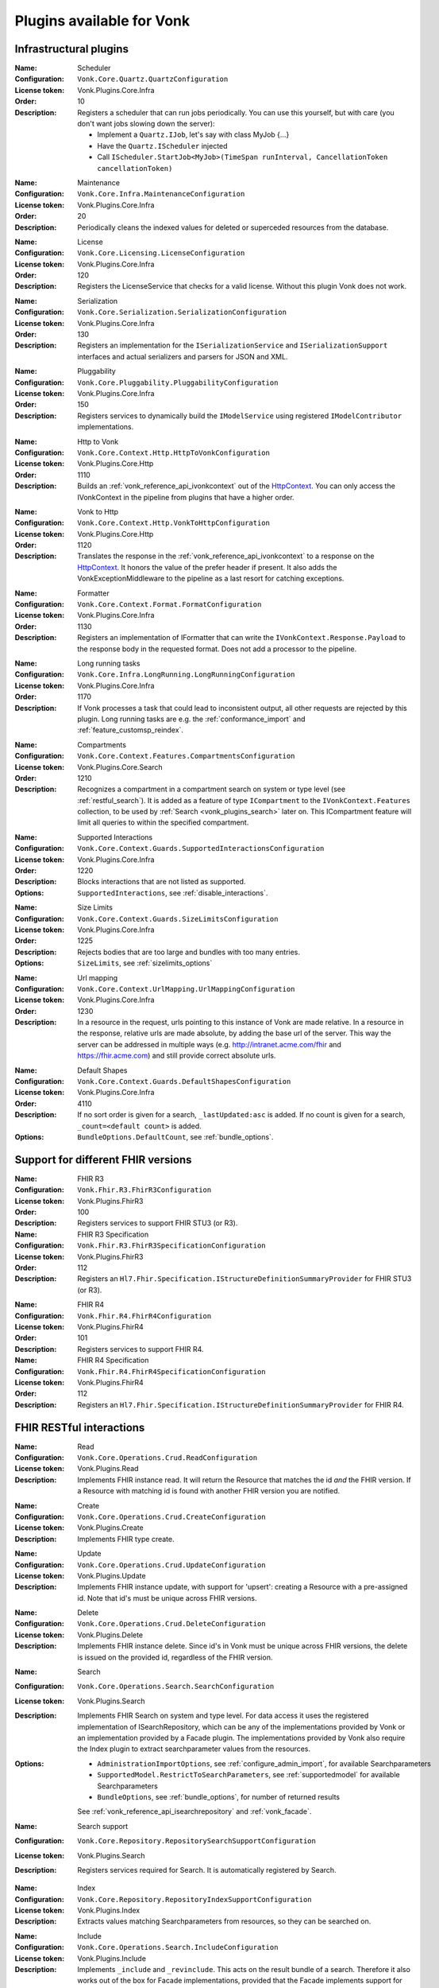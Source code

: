 .. _vonk_available_plugins:

Plugins available for Vonk
==========================

.. _vonk_plugins_infra:

Infrastructural plugins
-----------------------

.. _vonk_plugins_scheduler:

:Name: Scheduler
:Configuration: ``Vonk.Core.Quartz.QuartzConfiguration``
:License token: Vonk.Plugins.Core.Infra
:Order: 10
:Description: Registers a scheduler that can run jobs periodically. You can use this yourself, but with care (you don't want jobs slowing down the server):
   
   * Implement a ``Quartz.IJob``, let's say with class MyJob {...}
   * Have the ``Quartz.IScheduler`` injected
   * Call ``IScheduler.StartJob<MyJob>(TimeSpan runInterval, CancellationToken cancellationToken)``

.. _vonk_plugins_maintenance:

:Name: Maintenance
:Configuration: ``Vonk.Core.Infra.MaintenanceConfiguration``
:License token: Vonk.Plugins.Core.Infra
:Order: 20
:Description: Periodically cleans the indexed values for deleted or superceded resources from the database.

.. _vonk_plugins_license:

:Name: License
:Configuration: ``Vonk.Core.Licensing.LicenseConfiguration``
:License token: Vonk.Plugins.Core.Infra
:Order: 120
:Description: Registers the LicenseService that checks for a valid license. Without this plugin Vonk does not work.

.. _vonk_plugins_serialization:

:Name: Serialization
:Configuration: ``Vonk.Core.Serialization.SerializationConfiguration``
:License token: Vonk.Plugins.Core.Infra
:Order: 130
:Description: Registers an implementation for the ``ISerializationService`` and ``ISerializationSupport`` interfaces and actual serializers and parsers for JSON and XML.

.. _vonk_plugins_pluggability:

:Name: Pluggability
:Configuration: ``Vonk.Core.Pluggability.PluggabilityConfiguration``
:License token: Vonk.Plugins.Core.Infra
:Order: 150
:Description: Registers services to dynamically build the ``IModelService`` using registered ``IModelContributor`` implementations.

.. _vonk_plugins_httptovonk:

:Name: Http to Vonk
:Configuration: ``Vonk.Core.Context.Http.HttpToVonkConfiguration``
:License token: Vonk.Plugins.Core.Http
:Order: 1110
:Description: Builds an :ref:`vonk_reference_api_ivonkcontext` out of the `HttpContext <https://docs.microsoft.com/en-us/dotnet/api/microsoft.aspnetcore.http.httpcontext?view=aspnetcore-3.0>`_. You can only access the IVonkContext in the pipeline from plugins that have a higher order.

.. _vonk_plugins_vonktohttp:

:Name: Vonk to Http
:Configuration: ``Vonk.Core.Context.Http.VonkToHttpConfiguration``
:License token: Vonk.Plugins.Core.Http
:Order: 1120
:Description: Translates the response in the :ref:`vonk_reference_api_ivonkcontext` to a response on the `HttpContext <https://docs.microsoft.com/en-us/dotnet/api/microsoft.aspnetcore.http.httpcontext?view=aspnetcore-3.0>`_. It honors the value of the prefer header if present. It also adds the VonkExceptionMiddleware to the pipeline as a last resort for catching exceptions.

.. _vonk_plugins_formatter:

:Name: Formatter
:Configuration: ``Vonk.Core.Context.Format.FormatConfiguration``
:License token: Vonk.Plugins.Core.Infra
:Order: 1130
:Description: Registers an implementation of IFormatter that can write the ``IVonkContext.Response.Payload`` to the response body in the requested format. Does not add a processor to the pipeline.

.. _vonk_plugins_longrunning:

:Name: Long running tasks
:Configuration: ``Vonk.Core.Infra.LongRunning.LongRunningConfiguration``
:License token: Vonk.Plugins.Core.Infra
:Order: 1170
:Description: If Vonk processes a task that could lead to inconsistent output, all other requests are rejected by this plugin. Long running tasks are e.g. the :ref:`conformance_import` and :ref:`feature_customsp_reindex`.

.. _vonk_plugins_compartments:

:Name: Compartments
:Configuration: ``Vonk.Core.Context.Features.CompartmentsConfiguration``
:License token: Vonk.Plugins.Core.Search
:Order: 1210
:Description: Recognizes a compartment in a compartment search on system or type level (see :ref:`restful_search`). It is added as a feature of type ``ICompartment`` to the ``IVonkContext.Features`` collection, to be used by :ref:`Search <vonk_plugins_search>` later on. This ICompartment feature will limit all queries to within the specified compartment.

.. _vonk_plugins_supportedinteractions:

:Name: Supported Interactions
:Configuration: ``Vonk.Core.Context.Guards.SupportedInteractionsConfiguration``
:License token: Vonk.Plugins.Core.Infra
:Order: 1220
:Description: Blocks interactions that are not listed as supported.
:Options: ``SupportedInteractions``, see :ref:`disable_interactions`.

.. _vonk_plugins_sizelimits:

:Name: Size Limits
:Configuration: ``Vonk.Core.Context.Guards.SizeLimitsConfiguration``
:License token: Vonk.Plugins.Core.Infra
:Order: 1225
:Description: Rejects bodies that are too large and bundles with too many entries.
:Options: ``SizeLimits``, see :ref:`sizelimits_options`

.. _vonk_plugins_urlmapping:

:Name: Url mapping
:Configuration: ``Vonk.Core.Context.UrlMapping.UrlMappingConfiguration``
:License token: Vonk.Plugins.Core.Infra
:Order: 1230
:Description: In a resource in the request, urls pointing to this instance of Vonk are made relative. In a resource in the response, relative urls are made absolute, by adding the base url of the server. This way the server can be addressed in multiple ways (e.g. http://intranet.acme.com/fhir and https://fhir.acme.com) and still provide correct absolute urls. 

.. _vonk_plugins_defaultshapes:

:Name: Default Shapes
:Configuration: ``Vonk.Core.Context.Guards.DefaultShapesConfiguration``
:License token: Vonk.Plugins.Core.Infra
:Order: 4110
:Description: If no sort order is given for a search, ``_lastUpdated:asc`` is added. If no count is given for a search, ``_count=<default count>`` is added.
:Options: ``BundleOptions.DefaultCount``, see :ref:`bundle_options`.

.. _vonk_plugins_fhir_versions:

Support for different FHIR versions
-----------------------------------

.. _vonk_plugins_fhir_r3:

:Name: FHIR R3
:Configuration: ``Vonk.Fhir.R3.FhirR3Configuration``
:License token: Vonk.Plugins.FhirR3
:Order: 100
:Description: Registers services to support FHIR STU3 (or R3).

:Name: FHIR R3 Specification
:Configuration: ``Vonk.Fhir.R3.FhirR3SpecificationConfiguration``
:License token: Vonk.Plugins.FhirR3
:Order: 112
:Description: Registers an ``Hl7.Fhir.Specification.IStructureDefinitionSummaryProvider`` for FHIR STU3 (or R3).

.. _vonk_plugins_fhir_r4:

:Name: FHIR R4
:Configuration: ``Vonk.Fhir.R4.FhirR4Configuration``
:License token: Vonk.Plugins.FhirR4
:Order: 101
:Description: Registers services to support FHIR R4.

:Name: FHIR R4 Specification
:Configuration: ``Vonk.Fhir.R4.FhirR4SpecificationConfiguration``
:License token: Vonk.Plugins.FhirR4
:Order: 112
:Description: Registers an ``Hl7.Fhir.Specification.IStructureDefinitionSummaryProvider`` for FHIR R4.

.. _vonk_plugins_rest:

FHIR RESTful interactions
-------------------------

.. _vonk_plugins_read:

:Name: Read
:Configuration: ``Vonk.Core.Operations.Crud.ReadConfiguration``
:License token: Vonk.Plugins.Read
:Description: Implements FHIR instance read. It will return the Resource that matches the id *and* the FHIR version. If a Resource with matching id is found with another FHIR version you are notified.

.. _vonk_plugins_create:

:Name: Create
:Configuration: ``Vonk.Core.Operations.Crud.CreateConfiguration``
:License token: Vonk.Plugins.Create
:Description: Implements FHIR type create.

.. _vonk_plugins_update:

:Name: Update
:Configuration: ``Vonk.Core.Operations.Crud.UpdateConfiguration``
:License token: Vonk.Plugins.Update
:Description: Implements FHIR instance update, with support for 'upsert': creating a Resource with a pre-assigned id. Note that id's must be unique across FHIR versions.

.. _vonk_plugins_delete:

:Name: Delete
:Configuration: ``Vonk.Core.Operations.Crud.DeleteConfiguration``
:License token: Vonk.Plugins.Delete
:Description: Implements FHIR instance delete. Since id's in Vonk must be unique across FHIR versions, the delete is issued on the provided id, regardless of the FHIR version.

.. _vonk_plugins_search:

:Name: Search
:Configuration: ``Vonk.Core.Operations.Search.SearchConfiguration``
:License token: Vonk.Plugins.Search
:Description: Implements FHIR Search on system and type level. For data access it uses the registered implementation of ISearchRepository, which can be any of the implementations provided by Vonk or an implementation provided by a Facade plugin. The implementations provided by Vonk also require the Index plugin to extract searchparameter values from the resources.
:Options: 
   * ``AdministrationImportOptions``, see :ref:`configure_admin_import`, for available Searchparameters
   * ``SupportedModel.RestrictToSearchParameters``, see :ref:`supportedmodel` for available Searchparameters
   * ``BundleOptions``, see :ref:`bundle_options`, for number of returned results
   
   See :ref:`vonk_reference_api_isearchrepository` and :ref:`vonk_facade`.

:Name: Search support
:Configuration: ``Vonk.Core.Repository.RepositorySearchSupportConfiguration``
:License token: Vonk.Plugins.Search
:Description: Registers services required for Search. It is automatically registered by Search.

.. _vonk_plugins_index:

:Name: Index
:Configuration: ``Vonk.Core.Repository.RepositoryIndexSupportConfiguration``
:License token: Vonk.Plugins.Index
:Description: Extracts values matching Searchparameters from resources, so they can be searched on.

.. _vonk_plugins_include:

:Name: Include
:Configuration: ``Vonk.Core.Operations.Search.IncludeConfiguration``
:License token: Vonk.Plugins.Include
:Description: Implements ``_include`` and ``_revinclude``. This acts on the result bundle of a search. Therefore it also works out of the box for Facade implementations, provided that the Facade implements support for the reference Searchparameters that are used in the _(rev)include.

.. _vonk_plugins_elements:

:Name: Elements
:Configuration: ``Vonk.Core.Context.Elements.ElementsConfiguration``
:License token: Vonk.Plugins.Search
:Order: 1240
:Description: Applies the ``_elements`` parameter to the Resource that is in the response (single resource or bundle).

.. _vonk_plugins_summary:

:Name: Summary
:Configuration: ``Vonk.Core.Context.Elements.SummaryConfiguration``
:License token: Vonk.Plugins.Search
:Order: 1240
:Description: Applies the ``_summary`` parameter to the Resource that is in the response (single resource or bundle).

.. _vonk_plugins_history:

:Name: History
:Configuration: ``Vonk.Core.Operations.History.HistoryConfiguration``
:License token: Vonk.Plugins.History
:Description: Implements ``_history`` on system, type and instance level.
:Options: ``BundleOptions``, see :ref:`bundle_options`

.. _vonk_plugins_versionread:

:Name: Version Read
:Configuration: ``Vonk.Core.Operations.History.VersionReadConfiguration``
:License token: Vonk.Plugins.History
:Description: Implements reading a specific version of a resource (``<base>/Patient/123/_history/v3``).

.. _vonk_plugins_capability:

:Name: Capability
:Configuration: ``Vonk.Core.Operations.Capability.CapabilityConfiguration``
:License token: Vonk.Plugins.Capability
:Description: Provides the CapabilityStatement on the ``<base>/metadata`` endpoint. The CapabilityStatement is tailored to the FHIR version of the request. The CapabilityStatement is built dynamically by visiting all the registered implementations of ICapabilityStatementContributor, see :ref:`vonk_architecture_capabilities`.

.. _vonk_plugins_conditional_create:

:Name: Conditional Create
:Configuration: ``Vonk.Core.Operations.ConditionalCrud.ConditionalCreateConfiguration``
:License token: Vonk.Plugins.ConditionalCreate
:Description: Implements FHIR conditional create.

.. _vonk_plugins_conditional_update:

:Name: Conditional Update
:Configuration: ``Vonk.Core.Operations.ConditionalCrud.ConditionalUpdateConfiguration``
:License token: Vonk.Plugins.ConditionalUpdate
:Description: Implements FHIR conditional update.

.. _vonk_plugins_conditional_delete:

:Name: Conditional Delete
:Configuration: ``Vonk.Core.Operations.ConditionalCrud.ConditionalDeleteConfiguration``
:License token: Vonk.Plugins.ConditionalDelete
:Description: Implements FHIR conditional delete.
:Options: ``FhirCapabilities.ConditionalDeleteOptions``, see :ref:`fhir_capabilities`

.. _vonk_plugins_validation:

:Name: Validation
:Configuration: ``Vonk.Core.Operations.Validation.ValidationConfiguration``
:License token: Vonk.Plugins.Validation
:Description: Implements `FHIR $validate <http://hl7.org/fhir/R4/resource-operation-validate.html>`_ on type and instance level for POST: ``POST <base>/Patient/$validate`` or ``POST <base>/Patient/123/$validate``.

.. _vonk_plugins_instance_validation:

:Name: Instance Validation
:Configuration: ``Vonk.Core.Operations.Validation.InstanceValidationConfiguration``
:License token: Vonk.Plugins.Validation
:Description: Implements `FHIR $validate <http://hl7.org/fhir/R4/resource-operation-validate.html>`_ on instance level for GET: ``GET <base>/Patient/123/$validate``

.. _vonk_plugins_structural_validation:

:Name: Structural Validation
:Configuration: ``Vonk.Core.Operations.Validation.StructuralValidationConfiguration``
:License token: Vonk.Plugins.Validation
:Description: Validates the structure of resources sent to Vonk (is it valid FHIR JSON or XML?).

.. _vonk_plugins_prevalidation:

:Name: Prevalidation
:Configuration: ``Vonk.Core.Operations.Validation.PreValidationConfiguration``
:License token: Vonk.Plugins.Validation
:Description: Validates resources sent to Vonk against their stated profile compliance (in Resource.meta.profile). The strictness of the validation is controlled by the options.
:Options: ``Validation``, see :ref:`validation_options`

.. _vonk_plugins_profile_filter:

:Name: Profile filter
:Configuration: ``Vonk.Core.Operations.Validation.ProfileFilterConfiguration``
:License token: Vonk.Plugins.Validation
:Description: Blocks resources that do not conform to a list of profiles.
:Options: ``Validation.AllowedProfiles``, see :ref:`validation_options`

.. _vonk_plugins_meta:

:Name: Meta
:Configuration: ``Vonk.Core.Operations.MetaOperation.MetaConfiguration``
:License token: Vonk.Plugins.Meta
:Description: Implements FHIR $meta and $meta-add on instance level.

.. _vonk_plugins_snapshot:

:Name: Snapshot Generation
:Configuration: ``Vonk.Core.Operations.SnapshotGeneration.SnapshotGenerationConfiguration``
:License token: Vonk.Plugins.SnapshotGeneration
:Description: Implements `FHIR $snapshot <http://hl7.org/fhir/R4/structuredefinition-operation-snapshot.html>`_ on a type level: ``POST <base>/administration/StructureDefinition/$snapshot``.

.. _vonk_plugins_batch:

:Name: Batch
:Configuration: ``Vonk.Core.Operations.Transaction.FhirBatchConfiguration``
:License token: Vonk.Plugins.Batch
:Description: Processes a batch Bundle by sending each entry through the rest of the processing pipeline and gathering the results.
:Options: ``SizeLimits``, see :ref:`sizelimits_options`

.. _vonk_plugins_transaction:

:Name: Transaction
:Configuration: ``Vonk.Core.Operations.Transaction.FhirTransactionConfiguration``
:License token: Vonk.Plugins.Transaction
:Description: Process a transaction Bundle by sending each entry through the rest of the processing pipeline and gathering the results. Different from Batch, Transaction succeeds or fails as a whole. Transaction requires an implementation of ``Vonk.Core.Repository.IRepoTransactionService`` for transaction support by the underlying repository. The SQL Server and SQLite implementations provides a real one, whereas the MongoDb provides a simulated implementation, to allow you to experiment with transactions on MongoDb.
:Options: 
   * ``SizeLimits``, see :ref:`validation_options`
   * ``Repository``, see :ref:`configure_repository`

.. _vonk_plugins_terminology:

Terminology
-----------

The Terminology plugins are currently only implemented for FHIR STU3.

.. _vonk_plugins_codesystem_lookup:

:Name: CodeSystem Lookup
:Configuration: ``Vonk.Plugins.Terminology.CodeSystemLookupConfiguration``
:License token: Vonk.Plugins.Terminology
:Description: Implements FHIR `$lookup <http://hl7.org/fhir/STU3/codesystem-operation-lookup.html>`_ on type level requests: ``POST <base>/administration/CodeSystem/$lookup`` or ``GET <base>/administration/CodeSystem/$lookup?...``

.. _vonk_plugins_codesystem_compose:

:Name: CodeSystem Compose on Type
:Configuration: ``Vonk.Plugins.Terminology.CodeSystemComposeTypeConfiguration``
:License token: Vonk.Plugins.Terminology
:Description: Implements FHIR `$compose <http://hl7.org/fhir/STU3/codesystem-operation-compose.html>`_ on type level requests: ``POST <base>/administration/CodeSystem/$compose``

:Name: CodeSystem Compose on Instance
:Configuration: ``Vonk.Plugins.Terminology.CodeSystemComposeInstanceConfiguration``
:License token: Vonk.Plugins.Terminology
:Description: Implements FHIR `$compose <http://hl7.org/fhir/STU3/codesystem-operation-compose.html>`_ on instance level requests: ``POST <base>/administration/CodeSystem/[id]/$compose`` or ``GET <base>/administration/CodeSystem/[id]/$compose?...``

.. _vonk_plugins_valueset_validatecode:

:Name: ValueSet Validate Code on Type
:Configuration: ``Vonk.Plugins.Terminology.ValueSetValidateCodeTypeConfiguration``
:License token: Vonk.Plugins.Terminology
:Description: Implements FHIR `$validate-code <http://hl7.org/fhir/STU3/codesystem-operation-validate-code.html>`_ on type level requests: ``POST <base>/administration/ValueSet/$validate-code``

:Name: ValueSet Validate Code on Instance
:Configuration: ``Vonk.Plugins.Terminology.ValueSetValidateCodeInstanceConfiguration``
:License token: Vonk.Plugins.Terminology
:Description: Implements FHIR `$validate-code <http://hl7.org/fhir/STU3/codesystem-operation-validate-code.html>`_ on instance level requests: ``GET <base>/administration/ValueSet/[id]/$validate-code?...`` and ``POST <base>/administration/ValueSet/[id]/$validate-code``

.. _vonk_plugins_valueset_expand:

:Name: ValueSet Expand on Instance
:Configuration: ``Vonk.Plugins.Terminology.ValueSetExpandCodeInstanceConfiguration``
:License token: Vonk.Plugins.Terminology
:Description: Implements FHIR `$expand <http://hl7.org/fhir/STU3/codesystem-operation-expand.html>`_ on instance level requests: ``GET <base>/administration/ValueSet/[id]/$expand?...`` and ``POST <base>/administration/ValueSet/[id]/$expand``

:Name: ValueSet Expand on Type
:Configuration: ``Vonk.Plugins.Terminology.ValueSetExpandCodeTypeConfiguration``
:License token: Vonk.Plugins.Terminology
:Description: Implements FHIR `$expand <http://hl7.org/fhir/STU3/codesystem-operation-expand.html>`_ on type level requests: ``POST <base>/administration/ValueSet/$expand``

.. _vonk_plugins_smart:

SMART on FHIR
-------------

:Name: SMART on FHIR
:Configuration: ``Vonk.Smart.SmartConfiguration.SmartConfiguration``
:License token: Vonk.Plugins.SmartOnFhir
:Description: Implements SMART on FHIR authentication and authorization, see :ref:`feature_accesscontrol`. 

.. _vonk_plugins_subscriptions:

Subscriptions
-------------

:Name: Subscriptions
:Configuration: ``Vonk.Subscriptions.SubscriptionConfiguration.SubscriptionConfiguration``
:License token: Vonk.Plugins.Subscriptions
:Description: Implements the FHIR Subscriptions framework, see :ref:`feature_subscription`. 

.. _vonk_plugins_demoui:

Demo UI
-------

:Name: Demo UI
:Configuration: ``Vonk.UI.Demo.DemoUIConfiguration.DemoUIConfiguration``
:License token: Vonk.Plugins.DemoUI
:Description: Provides the landing page that you see when you request the base url from a browser. If you want to provide your own landing page, replace this plugin with your own. There is an example of that, see :ref:`vonk_plugins_landingpage`.

.. _vonk_plugins_document:

Documents
---------

.. _vonk_plugins_documentoperation:

:Name: Document generation
:Configuration: ``Vonk.Plugins.DocumentOperation.DocumentOperationConfiguration``
:License token: Vonk.Plugins.Document
:Order: 4900
:Description: Implements FHIR `$document <http://hl7.org/fhir/R4/composition-operation-document.html>`_ : ``POST <base>/Composition/$document`` or ``GET <base>/Composition/[id]/$document``
:Code: `GitHub <https://github.com/FirelyTeam/Vonk.Plugin.DocumentOperation>`_

.. _vonk_plugins_documentsigning:

:Name: Document signing
:Configuration: ``Vonk.Plugins.SignatureService.SignatureConfiguration``
:License token: Vonk.Plugins.Signature
:Order: 4899
:Description: Signs a document generated by :ref:`$document <vonk_plugins_documentoperation>`.

.. _vonk_plugins_convert:

Conversion
----------

:Name: Format conversion
:Configuration: ``Vonk.Plugins.ConvertOperation.ConvertOperationConfiguration``
:License token: Vonk.Plugins.Convert
:Order: 4600
:Description: Implements FHIR `$convert <http://hl7.org/fhir/R4/resource-operation-convert.html>`_ : ``POST <base>/$convert`` to convert between JSON and XML representation.

.. _vonk_plugins_binary:

Binary
------

.. _vonk_plugins_binarywrapper:

:Name: Binary wrapper
:Configuration: ``Vonk.Plugins.BinaryWrapper.BinaryWrapperConfiguration``
:License token: Vonk.Plugins.BinaryWrapper
:Order: 1112
:Description: Wraps an incoming binary format in a Binary resource for further processing by the pipeline.

.. _vonk_plugins_mapping:

Transformation and mapping
--------------------------

:Name: Mapping engine
:Configuration: ``Vonk.Plugins.Transform.TransformConfiguration``
:License token: Vonk.Plugins.Mapping
:Order: 4560
:Description: Implements FHIR `$transform <http://hl7.org/fhir/R4/structuremap-operation-transform.html>`_ : ``POST <base>/administration/StructureMap/$transform`` or ``POST <base>/administration/StructureMap/[id]/$transform``. See :ref:`mappingengine_index`.

.. _vonk_plugins_repository:

Repository implementations
--------------------------

.. TODO: Memory, SQL, SQLite, MongoDb, CosmosDb
